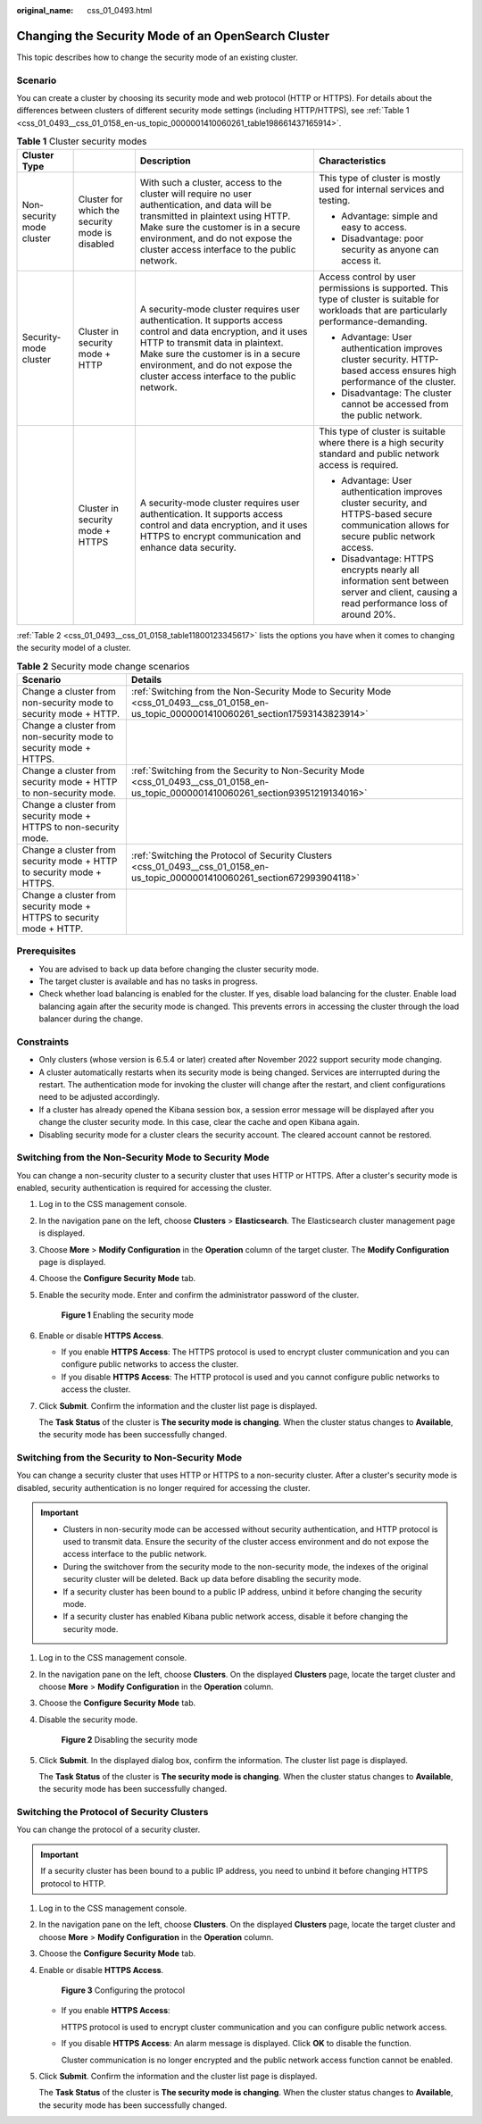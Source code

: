 :original_name: css_01_0493.html

.. _css_01_0493:

Changing the Security Mode of an OpenSearch Cluster
===================================================

This topic describes how to change the security mode of an existing cluster.

Scenario
--------

You can create a cluster by choosing its security mode and web protocol (HTTP or HTTPS). For details about the differences between clusters of different security mode settings (including HTTP/HTTPS), see :ref:`Table 1 <css_01_0493__css_01_0158_en-us_topic_0000001410060261_table198661437165914>`.

.. _css_01_0493__css_01_0158_en-us_topic_0000001410060261_table198661437165914:

.. table:: **Table 1** Cluster security modes

   +---------------------------+-------------------------------------------------+--------------------------------------------------------------------------------------------------------------------------------------------------------------------------------------------------------------------------------------------------------------------------------+----------------------------------------------------------------------------------------------------------------------------------------------+
   | Cluster Type              |                                                 | Description                                                                                                                                                                                                                                                                    | Characteristics                                                                                                                              |
   +===========================+=================================================+================================================================================================================================================================================================================================================================================+==============================================================================================================================================+
   | Non-security mode cluster | Cluster for which the security mode is disabled | With such a cluster, access to the cluster will require no user authentication, and data will be transmitted in plaintext using HTTP. Make sure the customer is in a secure environment, and do not expose the cluster access interface to the public network.                 | This type of cluster is mostly used for internal services and testing.                                                                       |
   |                           |                                                 |                                                                                                                                                                                                                                                                                |                                                                                                                                              |
   |                           |                                                 |                                                                                                                                                                                                                                                                                | -  Advantage: simple and easy to access.                                                                                                     |
   |                           |                                                 |                                                                                                                                                                                                                                                                                | -  Disadvantage: poor security as anyone can access it.                                                                                      |
   +---------------------------+-------------------------------------------------+--------------------------------------------------------------------------------------------------------------------------------------------------------------------------------------------------------------------------------------------------------------------------------+----------------------------------------------------------------------------------------------------------------------------------------------+
   | Security-mode cluster     | Cluster in security mode + HTTP                 | A security-mode cluster requires user authentication. It supports access control and data encryption, and it uses HTTP to transmit data in plaintext. Make sure the customer is in a secure environment, and do not expose the cluster access interface to the public network. | Access control by user permissions is supported. This type of cluster is suitable for workloads that are particularly performance-demanding. |
   |                           |                                                 |                                                                                                                                                                                                                                                                                |                                                                                                                                              |
   |                           |                                                 |                                                                                                                                                                                                                                                                                | -  Advantage: User authentication improves cluster security. HTTP-based access ensures high performance of the cluster.                      |
   |                           |                                                 |                                                                                                                                                                                                                                                                                | -  Disadvantage: The cluster cannot be accessed from the public network.                                                                     |
   +---------------------------+-------------------------------------------------+--------------------------------------------------------------------------------------------------------------------------------------------------------------------------------------------------------------------------------------------------------------------------------+----------------------------------------------------------------------------------------------------------------------------------------------+
   |                           | Cluster in security mode + HTTPS                | A security-mode cluster requires user authentication. It supports access control and data encryption, and it uses HTTPS to encrypt communication and enhance data security.                                                                                                    | This type of cluster is suitable where there is a high security standard and public network access is required.                              |
   |                           |                                                 |                                                                                                                                                                                                                                                                                |                                                                                                                                              |
   |                           |                                                 |                                                                                                                                                                                                                                                                                | -  Advantage: User authentication improves cluster security, and HTTPS-based secure communication allows for secure public network access.   |
   |                           |                                                 |                                                                                                                                                                                                                                                                                | -  Disadvantage: HTTPS encrypts nearly all information sent between server and client, causing a read performance loss of around 20%.        |
   +---------------------------+-------------------------------------------------+--------------------------------------------------------------------------------------------------------------------------------------------------------------------------------------------------------------------------------------------------------------------------------+----------------------------------------------------------------------------------------------------------------------------------------------+

:ref:`Table 2 <css_01_0493__css_01_0158_table11800123345617>` lists the options you have when it comes to changing the security model of a cluster.

.. _css_01_0493__css_01_0158_table11800123345617:

.. table:: **Table 2** Security mode change scenarios

   +----------------------------------------------------------------------+--------------------------------------------------------------------------------------------------------------------------------------------+
   | Scenario                                                             | Details                                                                                                                                    |
   +======================================================================+============================================================================================================================================+
   | Change a cluster from non-security mode to security mode + HTTP.     | :ref:`Switching from the Non-Security Mode to Security Mode <css_01_0493__css_01_0158_en-us_topic_0000001410060261_section17593143823914>` |
   +----------------------------------------------------------------------+--------------------------------------------------------------------------------------------------------------------------------------------+
   | Change a cluster from non-security mode to security mode + HTTPS.    |                                                                                                                                            |
   +----------------------------------------------------------------------+--------------------------------------------------------------------------------------------------------------------------------------------+
   | Change a cluster from security mode + HTTP to non-security mode.     | :ref:`Switching from the Security to Non-Security Mode <css_01_0493__css_01_0158_en-us_topic_0000001410060261_section93951219134016>`      |
   +----------------------------------------------------------------------+--------------------------------------------------------------------------------------------------------------------------------------------+
   | Change a cluster from security mode + HTTPS to non-security mode.    |                                                                                                                                            |
   +----------------------------------------------------------------------+--------------------------------------------------------------------------------------------------------------------------------------------+
   | Change a cluster from security mode + HTTP to security mode + HTTPS. | :ref:`Switching the Protocol of Security Clusters <css_01_0493__css_01_0158_en-us_topic_0000001410060261_section672993904118>`             |
   +----------------------------------------------------------------------+--------------------------------------------------------------------------------------------------------------------------------------------+
   | Change a cluster from security mode + HTTPS to security mode + HTTP. |                                                                                                                                            |
   +----------------------------------------------------------------------+--------------------------------------------------------------------------------------------------------------------------------------------+

Prerequisites
-------------

-  You are advised to back up data before changing the cluster security mode.
-  The target cluster is available and has no tasks in progress.
-  Check whether load balancing is enabled for the cluster. If yes, disable load balancing for the cluster. Enable load balancing again after the security mode is changed. This prevents errors in accessing the cluster through the load balancer during the change.

Constraints
-----------

-  Only clusters (whose version is 6.5.4 or later) created after November 2022 support security mode changing.
-  A cluster automatically restarts when its security mode is being changed. Services are interrupted during the restart. The authentication mode for invoking the cluster will change after the restart, and client configurations need to be adjusted accordingly.
-  If a cluster has already opened the Kibana session box, a session error message will be displayed after you change the cluster security mode. In this case, clear the cache and open Kibana again.
-  Disabling security mode for a cluster clears the security account. The cleared account cannot be restored.

.. _css_01_0493__css_01_0158_en-us_topic_0000001410060261_section17593143823914:

Switching from the Non-Security Mode to Security Mode
-----------------------------------------------------

You can change a non-security cluster to a security cluster that uses HTTP or HTTPS. After a cluster's security mode is enabled, security authentication is required for accessing the cluster.

#. Log in to the CSS management console.

#. In the navigation pane on the left, choose **Clusters** > **Elasticsearch**. The Elasticsearch cluster management page is displayed.

#. Choose **More** > **Modify Configuration** in the **Operation** column of the target cluster. The **Modify Configuration** page is displayed.

#. Choose the **Configure Security Mode** tab.

#. Enable the security mode. Enter and confirm the administrator password of the cluster.


   .. figure:: /_static/images/en-us_image_0000001965497265.png
      :alt: **Figure 1** Enabling the security mode

      **Figure 1** Enabling the security mode

#. Enable or disable **HTTPS Access**.

   -  If you enable **HTTPS Access**: The HTTPS protocol is used to encrypt cluster communication and you can configure public networks to access the cluster.
   -  If you disable **HTTPS Access**: The HTTP protocol is used and you cannot configure public networks to access the cluster.

#. Click **Submit**. Confirm the information and the cluster list page is displayed.

   The **Task Status** of the cluster is **The security mode is changing**. When the cluster status changes to **Available**, the security mode has been successfully changed.

.. _css_01_0493__css_01_0158_en-us_topic_0000001410060261_section93951219134016:

Switching from the Security to Non-Security Mode
------------------------------------------------

You can change a security cluster that uses HTTP or HTTPS to a non-security cluster. After a cluster's security mode is disabled, security authentication is no longer required for accessing the cluster.

.. important::

   -  Clusters in non-security mode can be accessed without security authentication, and HTTP protocol is used to transmit data. Ensure the security of the cluster access environment and do not expose the access interface to the public network.
   -  During the switchover from the security mode to the non-security mode, the indexes of the original security cluster will be deleted. Back up data before disabling the security mode.
   -  If a security cluster has been bound to a public IP address, unbind it before changing the security mode.
   -  If a security cluster has enabled Kibana public network access, disable it before changing the security mode.

#. Log in to the CSS management console.

#. In the navigation pane on the left, choose **Clusters**. On the displayed **Clusters** page, locate the target cluster and choose **More** > **Modify Configuration** in the **Operation** column.

#. Choose the **Configure Security Mode** tab.

#. Disable the security mode.


   .. figure:: /_static/images/en-us_image_0000001938378044.png
      :alt: **Figure 2** Disabling the security mode

      **Figure 2** Disabling the security mode

#. Click **Submit**. In the displayed dialog box, confirm the information. The cluster list page is displayed.

   The **Task Status** of the cluster is **The security mode is changing**. When the cluster status changes to **Available**, the security mode has been successfully changed.

.. _css_01_0493__css_01_0158_en-us_topic_0000001410060261_section672993904118:

Switching the Protocol of Security Clusters
-------------------------------------------

You can change the protocol of a security cluster.

.. important::

   If a security cluster has been bound to a public IP address, you need to unbind it before changing HTTPS protocol to HTTP.

#. Log in to the CSS management console.

#. In the navigation pane on the left, choose **Clusters**. On the displayed **Clusters** page, locate the target cluster and choose **More** > **Modify Configuration** in the **Operation** column.

#. Choose the **Configure Security Mode** tab.

#. Enable or disable **HTTPS Access**.


   .. figure:: /_static/images/en-us_image_0000001938218688.png
      :alt: **Figure 3** Configuring the protocol

      **Figure 3** Configuring the protocol

   -  If you enable **HTTPS Access**:

      HTTPS protocol is used to encrypt cluster communication and you can configure public network access.

   -  If you disable **HTTPS Access**: An alarm message is displayed. Click **OK** to disable the function.

      Cluster communication is no longer encrypted and the public network access function cannot be enabled.

#. Click **Submit**. Confirm the information and the cluster list page is displayed.

   The **Task Status** of the cluster is **The security mode is changing**. When the cluster status changes to **Available**, the security mode has been successfully changed.
